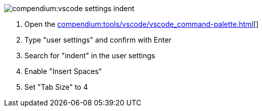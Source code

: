 
image::compendium:vscode-settings-indent.png[]
. Open the xref:compendium:tools/vscode/vscode_command-palette.adoc[][]
. Type "user settings" and confirm with Enter
. Search for "indent" in the user settings
. Enable "Insert Spaces"
. Set "Tab Size" to 4
